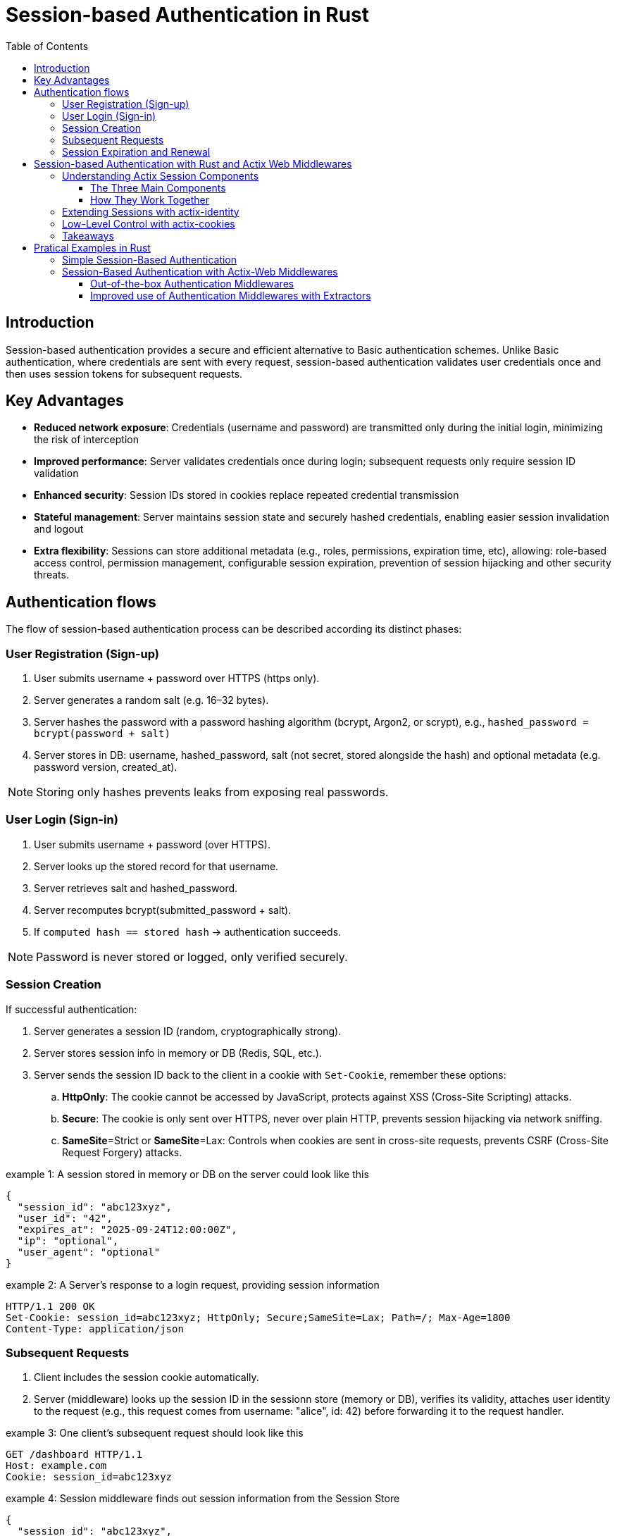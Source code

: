 :toclevels: 3
:toc: left

= Session-based Authentication in Rust

[[sec-intro]]
== Introduction 

Session-based authentication provides a secure and efficient alternative to Basic authentication schemes.
Unlike Basic authentication, where credentials are sent with every request, session-based authentication validates user credentials once and then uses session tokens for subsequent  requests.

[[sec-advantages]]
== Key Advantages

* *Reduced network exposure*: Credentials (username and password) are transmitted only during the initial login, minimizing the risk of interception
* *Improved performance*: Server validates credentials once during login; subsequent requests only require session ID validation
* *Enhanced security*: Session IDs stored in cookies replace repeated credential transmission
* *Stateful management*: Server maintains session state and securely hashed credentials, enabling easier session invalidation and logout
* *Extra flexibility*: Sessions can store additional metadata (e.g., roles, permissions, expiration time, etc), allowing:
role-based access control, permission management, configurable session expiration, prevention of session hijacking and other security threats.

[[sec-flows]]
== Authentication flows

The flow of session-based authentication process can be described according its distinct phases:

[[sec-signup]]
=== User Registration (Sign-up) 

. User submits username + password over HTTPS (https only).
. Server generates a random salt (e.g. 16–32 bytes).
. Server hashes the password with a password hashing algorithm (bcrypt, Argon2, or scrypt), e.g., `hashed_password = bcrypt(password + salt)`
. Server stores in DB: username,  hashed_password, salt (not secret, stored alongside the hash) and optional metadata (e.g. password version, created_at).

NOTE: Storing only hashes prevents leaks from exposing real passwords.
 
[[sec-login]]
=== User Login (Sign-in) 

. User submits username + password (over HTTPS).
. Server looks up the stored record for that username.
. Server retrieves salt and hashed_password.
. Server recomputes bcrypt(submitted_password + salt).
. If `computed hash == stored hash` → authentication succeeds.

NOTE: Password is never stored or logged, only verified securely.

[[sec-session-creation]]
=== Session Creation

If successful authentication: 

. Server generates a session ID (random, cryptographically strong).
. Server stores session info in memory or DB (Redis, SQL, etc.).
. Server sends the session ID back to the client in a cookie with `Set-Cookie`, remember these options:
.. *HttpOnly*:  The cookie cannot be accessed by JavaScript, protects against XSS (Cross-Site Scripting) attacks.
.. *Secure*: The cookie is only sent over HTTPS, never over plain HTTP, prevents session hijacking via network sniffing.
.. *SameSite*=Strict or *SameSite*=Lax: Controls when cookies are sent in cross-site requests, prevents CSRF (Cross-Site Request Forgery) attacks. 

.example 1: A session stored in memory or DB on the server could look like this
[example]
----
{
  "session_id": "abc123xyz",
  "user_id": "42",
  "expires_at": "2025-09-24T12:00:00Z",
  "ip": "optional",
  "user_agent": "optional"
}
----


.example 2: A Server's response to a login request, providing session information
[example]
----
HTTP/1.1 200 OK
Set-Cookie: session_id=abc123xyz; HttpOnly; Secure;SameSite=Lax; Path=/; Max-Age=1800
Content-Type: application/json
----


[[sec-subsequent-requests]]
===  Subsequent Requests

. Client includes the session cookie automatically.
. Server (middleware) looks up the session ID in the sessionn store (memory or DB), verifies its validity,  attaches user identity to the request (e.g., this request comes from username: "alice", id: 42) before forwarding it to the request handler. 


.example 3: One client's subsequent request should look like this
[example]
----
GET /dashboard HTTP/1.1
Host: example.com
Cookie: session_id=abc123xyz
----

.example 4: Session middleware finds out session information from the Session Store
[example]
----
{
  "session_id": "abc123xyz",
  "user_id": 42,
  "username": "alice",
  "roles": ["admin"],
  "expires_at": "2025-09-24T12:00:00Z"
}
----

NOTE: Password never need to be re-sent, it only proves identity using the session ID.

[[sec-expiration]]
=== Session Expiration and Renewal

. Sessions should expire after a reasonable time (e.g. 15-30 min inactivity, max 1-7 days).
. On logout
.. Server deletes session from server's Session Store.
.. Server clears client's cookie:  server responds with `Set-Cookie: session_id=; Max-Age=0`
. Any future request without a valid cookie is treated as user is `logged out`.


[[sec-actix-middlewares]]
== Session-based Authentication with Rust and Actix Web Middlewares

The `actix-session` is a complete toolkit for handling user sessions in your Actix Web application. It's designed to make session management simple and flexible.
The `SessionMiddleware` is the middleware providing the `actix-session` functionalities. 

It takes care of all the session cookie handling and instructs the storage backend to create/delete/update the session state based on the operations performed against the active session. Sessions are backed by a `SessionStore`. 

The `SessionStore` is the interface used to retrieve and save the current session data from/to the chosen storage backend. `actix-session` provides some built-in storage backends: `CookieSessionStore`, `RedisSessionStore`, and `RedisActorSessionStore`. 

But you can create a custom storage backend by implementing the `SessionStore` trait if required. 


[[sec-actix-components]]
=== Understanding Actix Session Components

==== The Three Main Components

. *SessionMiddleware - The Traffic Controller*  
This is like a traffic controller that sits between your application and incoming requests. Every time a user makes a request, the SessionMiddleware:
.. Checks if they have a valid session cookie
.. Handles all the cookie creation, reading, and updating automatically
.. Tells the storage system when to save, load, or delete session data

. *SessionStore - The Storage Interface*  
Think of this as a standardized filing cabinet system. No matter where you actually store your session data, the SessionStore provides the same simple interface to:
.. Save new session information
.. Retrieve existing session data
.. Update session details
.. Delete expired or invalid sessions

. *Storage Backends - Where Data Actually Lives*  
`actix-session` comes with three ready-to-use storage options:
.. `*CookieSessionStore*`: Stores session data directly in the browser cookie (good for small amounts of data)  
.. `*RedisSessionStore*`: Stores session data in a Redis database (recommended for production)  
.. `*RedisActorSessionStore*`: Similar to Redis but uses Actix actors for better performance  

NOTE: *Custom Storage*: You can create your own storage solution by implementing the `SessionStore` trait.

==== How They Work Together
. User makes a request → `SessionMiddleware` intercepts it  
. `SessionMiddleware` asks `SessionStore` to find the user's `Session` data  
. `SessionStore` retrieves data from the chosen storage backend  
. Your application processes the request with `Session` information available  
. Any `Session` changes get saved back through the same chain  



[[sec-actix-identity]]
=== Extending Sessions with actix-identity

While `actix-session` handles raw session state, the `actix-identity` crate adds a higher-level abstraction for *user authentication*.  

- It builds on top of `actix-session` to store a user identity (e.g., a username or user ID).  
- Instead of manually writing and reading from the session, you use the `Identity` extractor:  

[source,rust]
----
Identity::login(&req.extensions(), "user123".to_owned());

if let Some(id) = Identity::identity(&req.extensions()) {
    println!("Logged in as: {}", id);
}
----

This makes login/logout flows much simpler and avoids boilerplate session handling.  


[[sec-actix-cookies]]
=== Low-Level Control with actix-cookies

Both `actix-session` and `actix-identity` rely on cookies under the hood. The `actix-cookies` crate is the **low-level building block** for cookie handling in Actix.  

It provides:
- A `Cookie` type to create and parse cookies
- Middleware to read cookies from incoming requests
- Helpers to set secure cookies in responses  

For example, you can directly manipulate cookies if you need full control outside the session system:  

[source,rust]
----
HttpResponse::Ok()
    .cookie(Cookie::new("custom_token", "abc123"))
    .finish()
----

This is particularly useful when you want to set extra cookies alongside session management, or for implementing custom authentication schemes.  


=== Takeaways

- `actix-cookies`: Low-level cookie utilities (read/write cookies).  
- `actix-session`: Middleware for managing user session state.  
- `actix-identity`: High-level identity and login/logout abstraction built on top of sessions.  

Together, these crates form a flexible stack for authentication in Actix Web applications.


[[sec-pratical-examples]]
== Pratical Examples in Rust

[[sec-minimal-example]]
=== Simple Session-Based Authentication 

This is a didactial example that demonstrates the core idea of session-based authentication without relying on Actix Web helper middlewares, such as actix-sessions, actix-identity or actix-cookies. 

We intentionally keep it simple and build everything manually to show how session authentication works at the HTTP level:

- We use a fake user database (i.e., a HashMap) to store `usernames` and `passwords`.
- We use a simple server-side session store (i.e., a HashMap<session_id, username>) to store current session IDs.
- We use a random ID generator to create session IDs. 
- We manually set Cookie headers to send back to users.

In this way, we try to show that sessions are basically a server-side lookup table and a cookie with a session ID on the client.

*Example code*

Check the first example in: link:examples/minimal_session_based_auth.rs[examples/minimal_session_based_auth.rs]

*Run the example with*

[source, bash]
----
cargo run --example minimal-session-auth-example
---- 


*Test with curl*

- Login (POST JSON):
+
.login alice
[source, bash]
----
curl -v -X POST http://127.0.0.1:8080/login \
        -H "Content-Type: application/json" \
        -d '{"username":"alice", "password":"password123"}' \
        -c cookie_alice.txt
----
+
.login bob
[source, bash]
----
curl -v -X POST http://127.0.0.1:8080/login \
        -H "Content-Type: application/json" \ 
        -d '{"username":"bob","password":"password321"}'\
        -c cookie_bob.txt \
----
+
NOTE: *`-c cookies.txt`* → Stores overwrite or append any cookies received from the server into cookies.txt
+
- Check user status (GET):
+
.status alice
[source, bash]
----
 curl -v  http://127.0.0.1:8080/status -b cookie_alice.txt
----
+
.status bob
[source, bash]
----
 curl -v  http://127.0.0.1:8080/status -b cookie_bob.txt
----
+
NOTE: *`-b cookies.txt`* → Reads cookies from the file cookies.txt and includes them in the request
+
- Logout:
+
.logout alice
[source, bash]
----
curl -v -X POST http://127.0.0.1:8080/logout -b cookie_alice.txt -c cookie_alice.txt
----
+
.logout bob
[source, bash]
----
curl -v -X POST http://127.0.0.1:8080/logout -b cookie_bob.txt -c cookie_bob.txt
----

NOTE: At each test, we can check the cookie being upated in the cookie file: `cookie_<alice||bob>.txt`.


[[sec-auth-with-middleware]]
=== Session-Based Authentication with Actix-Web Middlewares

In the previous example we built a minimal session-based authentication system from scratch.
We manually generated session IDs, manually inserted cookies (Set-Cookie headers), manually parsed cookies from requests, etc.

That is a good first step for learning the fundamentals, but in real applications you don't need to implement all of that yourself. Why not? In real applications: 

- Cookies should be signed and encrypted to prevent tampering. 
- Passwords must be encrypted, we never store plain-text passwords.
- Sessions should support expiration and rotation.
- Identity should be easy to store and retrieve.
- Ideally, prevent brute-force attacks by limiting login attempts, temporarily locking accounts after multiple failures, and  logging and monitoring of login attempts.

This is where Actix middlewares come in.
As we presented in the section <<sec-actix-middlewares>>, 
Actix Web middlewares handle the tedious details of the authentication process while we can focus on the application business logic.

NOTE: Remember, a Middleware is registered for each App, Scope, or Resource and executed in opposite order as registration.

[[sec-outofthebox-middleware]]
==== Out-of-the-box Authentication Middlewares

Actix-web provides several useful middleware out of the box.
The next example didactically demonstrates how to implement session-based authentication in Actix Web using some of these provided built-in helper middlewares: 

- *actix-session*, and 
- *actix-identity*

Instead of manually setting and parsing cookies, we let the middlewares handle some heavy lifting (e.g.,validation, DB lookups).

- *SessionMiddleware* takes care of securely serializing session data into cookies (signing/encrypting them with a secret key).
- *IdentityMiddleware* builds on top of sessions and provides a simple API (login, logout, identity) to manage the current user's identity.
- We still use a fake user database (a HashMap) for demonstration purposes.
- On login, we validate the credentials and call Identity::login to store the user in the session.
- On subsequent requests, the identity can be retrieved with Identity::identity.
- On logout, we call logout to remove the identity from the session.

In this way, we show that authentication becomes much simpler when relying on Actix's session and identity middlewares, we do not deal with raw cookies, just high-level APIs.

*Example code*

Check the example in: link:examples/actix_web_session_based_auth_with_middleware.rs[examples/actix_web_session_based_auth_with_middleware.rs]

*Run the example with*

[source, bash]
----
cargo run --example actix-session-auth-example
---- 

==== Improved use of Authentication Middlewares with Extractors

While we can enforce security with just middleware, some drawbacks will exist concerning the code clarity, maintainability, and handler _purity_ (i.e., clean handler signatures). 

Remind, handlers handle logic: The primary job of your route handlers (e.g., login, status, logout) is to execute the business logic (e.g., retrieving profile data, processing a payment). They should not be concerned with how a user was authenticated.

For instance, in the previous example link:examples/actix_web_sessoin_based_auth_with_middleware.rs[session based authentication with middlewares], although we use *SessionMiddleware* and *IdentityMiddleware* for intercepting requests, reading cookies, validating sessions and identities we still need to perform authentication operations in the handler before performing its own logic. 
Check the `status` route: 

[source, rust, linenums]
----
async fn status(identity: Option<Identity>) -> impl Responder {
    match identity {
        Some(user) => match user.id() {
            Ok(user_id) => {
                ...  // [ Handler logic ] 
            }
            Err(err) => {
                error!("Failed to read ID from session: {}", err);
                ...
            }
        },
        None => {
            error!("No identity found in Request");
            ...
        }
    }
}
----

This will definitely create high verbosity and duplications.
If you have 50 protected routes, you duplicate the authentication check 50 times. That is, every protected handler must contain a bulky block such as:

[source, rust, linenums]
----
match identity {
  Some(user) => match user.id() {
      Ok(user_id) => { [Handles logic] }
      Err(err) => { error!("Failed to read ID from session: {}", err);... }
  },
  None => { error!("No identity found in Request"); ... }
}
----

Any change to the authentication logic will require 50 updates to fix each protected route.

*Extractors*

The primary goal of the Extractor pattern is to separate the security concern from the business logic.
Extractors (e.g., AuthUser, AdminUser) are the Route Guards that leverage the work done by the middleware. They implement the Actix-web FromRequest trait, allowing them to intercept the request flow right before the handler is called.

. *Centralized Enforcement*:  
.. *Improvement*: The Extractor's primary role is to enforce a precondition for the handler.
.. *Mechanism*: The AuthUser extractor checks the request extensions for the identity placed there by the IdentityMiddleware.
... If the identity is present, the extractor succeeds, and the request continues.
... If the identity is absent, the extractor immediately fails by returning an error (e.g., ErrorUnauthorized), and Actix-web automatically short-circuits the request and sends the `401 response`.
.. *Design Benefit*: This centralizes the security policy. The application guarantees that if a handler takes an AuthUser, the user must be logged in. No handler can forget the check.
. *Cleaner Handler Signatures* (The "Purity" Role):
.. *Improvement*: Extractors dramatically reduce code verbosity and duplication.
.. *Mechanism*: Instead of every protected handler needing boilerplate, the handler becomes perfectly clean.
. *Role-Based Access Control* (The "Authorization" Role)

.. *Improvement*: Extractors allow for easy implementation of Authorization (checking what an authenticated user is allowed to do).
.. *Mechanism*: The `AdminUser` extractor builds on `AuthUser`. It not only checks for a login but also queries the application state (`AppState`) to verify the user's role. If the role check fails, it returns a `403 Forbidden` error.
.. *Design Benefit*: This establishes a clean `Authorization Guard` pattern, making it trivial to secure routes based on user privileges without polluting the handler logic.

The next example centralizes the security logic using two extractors: a custom `Extractor` (for authentication) and an Identity `Extractor Guard` (for role-based access control), which is a powerful and clean design pattern for scalable applications. These two structs implement `actix_web::FromRequest` to enforce security rules before the handler runs.

We use `SessionMiddleware` + `IdentityMiddleware` (Middleware) to handle cookies and prepare the identity object.
And we use `AuthUser` / `AdminUser` (Extractors) as the route guard to enforce security and provide clean user data to the handler.

- The Authentication Extractor (`AuthUser`): Ensures a user is logged in (`HTTP 401` Unauthorized if no identity is present.).
-The Role-Based Guard Extractor (`AdminUser`): Builds on top of `AuthUser` and enforces a specific role (It fails with `HTTP 403 Forbidden` if the user is authenticated but lacks the necessary role).
- `App State` for Roles: Simulates database user roles for checking permissions.
- We modify the `AppState` to include roles and create the new Extractors.

*Example code* 

Check the example in: link:examples/actix_web_session_based_auth_advanced_middlware.rs[examples/actix_web_session_based_auth_advanced_middlware.rs]

*Run the example with*

[source, bash]
----
cargo run --example actix-session-auth-example-advanced-middleware
---- 

.Routes used in this example 
[cols="1,1,1,1,1,2", options="header"]
|===
| Action | Route | Required Extractor | Result | HTTP Code | Notes

| Anonymous | /profile | AuthUser | Extraction fails | 401 Unauthorized | Fails because no session/identity exists.
| Login | /login | None | Success | 200 OK | Creates the session/identity cookie.
| Alice | /profile | AuthUser | Success | 200 OK | Authenticated and granted access.
| Alice | /admin | AdminUser | Extraction fails | 403 Forbidden | Authenticated, but fails the role check.
| Bob | /admin | AdminUser | Success | 200 OK | Authenticated and passes the role check.
|===



*Test with curl*

.check public route
[source, bash]
----
curl -v http://127.0.0.1:8080/   

# access public route
# Returns: 200 OK -> Welcome to the public homepage. 
----


.Try to access a profile without logging in (Anonymous)
[source, bash]
----
curl -v http://127.0.0.1:8080/profile   
 
# Fails because no session/identity exists.
# Returns: 401 Unauthorized -> Login Required
----


.login Alice
[source, bash]
----
curl -v POST http://127.0.0.1:8080/login \
     -H "Content-Type: application/json" \
     -d '{"username":"alice", "password":"password123"}' \
     -c cookie_alice.txt

# Creates the session/identity cookie. 
# -c: stores returned cookie in cookie_alice.txt
# Returns: 200 OK
# {
#   "authenticated":true,
#   "user_id":"alice",
#   "role":"User",
#   "message":"Login successful"
# }
----

.checks Alice's authentication and granted access
[source, bash]
----
curl -v http://127.0.0.1:8080/profile -b cookie_alice.txt

# Authenticated and granted access to alice's private profile
# Returns: 200 OK
# {
#   "authenticated":true,
#   "user_id":"alice",
#   "role":"User",
#   "message":"Welcome to your profile area!"
# }
----

.verify authorization: Alice tries to access an ungranted route
[source, bash]
----
curl -v http://127.0.0.1:8080/admin -b cookie_alice.txt

# Authenticated, but fails the role check (alice's role is not admin).
# Returns: 403 Forbidden -> Admin Access Required
----

.login bob
[source, bash]
----
curl -v POST http://127.0.0.1:8080/login \
     -H "Content-Type: application/json" \
     -d '{"username":"bob", "password":"password321"}'\
     -c cookie_bob.txt

# Creates the session/identity cookie. 
# -c: stores returned cookie in cookie_bob.txt
# Returns: 200 OK
# {
#   "authenticated":true,
#   "user_id":"bob",
#   "role":"Admin",
#   "message":"Login successful"
# }

----

.checks Bob's authentication and granted access
[source, bash]
----
curl -v http://127.0.0.1:8080/profile -b cookie_bob.txt

# Authenticated and granted access to Bob's private profile
# Returns: 200 OK
# {
#   "authenticated":true,
#   "user_id":"bob",
#   "role":"Admin",
#   "message":"Welcome to your profile area!"
# }

----

.verify authorization: Bob tries to access an proteced 'admin-only' route
[source, bash]
----
curl -v http://127.0.0.1:8080/admin -b cookie_bob.txt

# Returns: 200 OK 
# {
#   "authenticated":true,
#   "user_id":"bob",
#   "role":"Admin",
#   "message":"Welcome to the restricted Admin Dashboard!"
# }
# Authenticated, and granted access to 'admin' protected area.
----

.logout Alice
[source, bash]
----
curl -v -X POST http://127.0.0.1:8080/logout -b cookie_alice.txt -c cookie_alice.txt

# User alice logs out successfully.
# Returns: 200 OK
# {
#   "authenticated":false,
#   "user_id":"alice",
#   "role":"",
#   "message":"User alice logged out."
# }
----

.logout Bob
[source, bash]
----
curl -v -X POST http://127.0.0.1:8080/logout -b cookie_bob.txt -c cookie_bob.txt

# User bob logs out successfully
# Returns:  200 OK
# { 
#   "authenticated":false,
#   "user_id":"bob",
#   "role":"",
#   "message":"User bob logged out."
# }
----

NOTE: *`-b cookies.txt`* → Reads cookies from the file cookies.txt and includes them in the request. At each test, we can check the cookie being upated in the cookie files: `cookie_<alice||bob>.txt`.


*Design Benefits*: 

- This centralizes the security policy. The application guarantees that if a handler takes an `AuthUser`, the user must be logged in. No handler can forget the check.

- Handlers become pure business logic, increasing maintainability and testability.

- Establishes a clean Authorization Guard pattern, making it trivial to secure routes based on user privileges without polluting the handler logic.

In summary, the `Middleware` sets the stage by handling the session mechanics, while the `Extractor` steps in as the gatekeeper to enforce the security policy defined for each specific route. As a next step, we could think about improving the security by encrypting the credentials. 